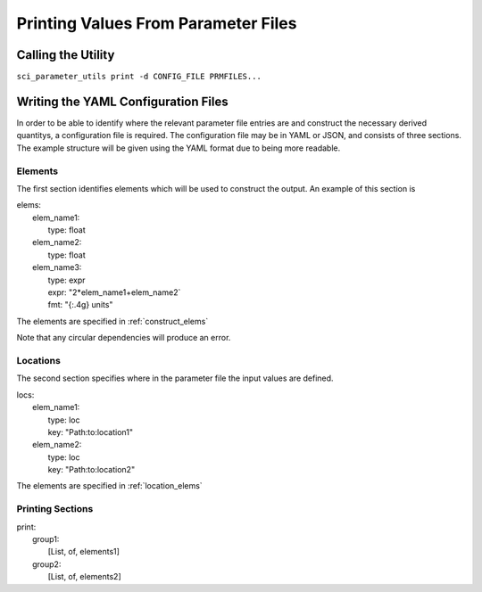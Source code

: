 Printing Values From Parameter Files
====================================

Calling the Utility
-------------------

``sci_parameter_utils print -d CONFIG_FILE PRMFILES...``

Writing the YAML Configuration Files
------------------------------------

In order to be able to identify where the relevant parameter file entries are
and construct the necessary derived quantitys, a configuration file is
required. The configuration file may be in YAML or JSON, and consists of three
sections. The example structure will be given using the YAML format due to
being more readable.

Elements
^^^^^^^^

The first section identifies elements which will be used to construct the
output. An example of this section is

| elems:
|     elem_name1:
|         type: float
|     elem_name2:
|         type: float
|     elem_name3:
|         type: expr
|         expr: "2*elem_name1+elem_name2`
|         fmt: "{:.4g} units"

The elements are specified in :ref:`construct_elems`

Note that any circular dependencies will produce an error.

Locations
^^^^^^^^^

The second section specifies where in the parameter file the input values are
defined.

| locs:
|     elem_name1:
|         type: loc
|         key: "Path:to:location1"
|     elem_name2:
|         type: loc
|         key: "Path:to:location2"

The elements are specified in :ref:`location_elems`

Printing Sections
^^^^^^^^^^^^^^^^^

| print:
|     group1:
|         [List, of, elements1]
|     group2:
|         [List, of, elements2]
